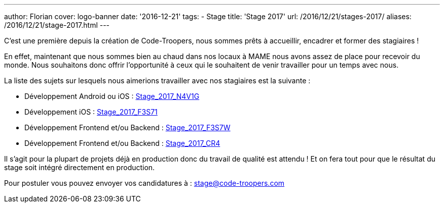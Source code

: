 ---
author: Florian
cover: logo-banner
date: '2016-12-21'
tags:
- Stage
title: 'Stage 2017'
url: /2016/12/21/stages-2017/
aliases: /2016/12/21/stage-2017.html
---

C'est une première depuis la création de Code-Troopers, nous sommes prêts à accueillir, encadrer et former des stagiaires !

En effet, maintenant que nous sommes bien au chaud dans nos locaux à MAME nous avons assez de place pour recevoir du monde.
Nous souhaitons donc offrir l'opportunité à ceux qui le souhaitent de venir travailler pour un temps avec nous.

La liste des sujets sur lesquels nous aimerions travailler avec nos stagiaires est la suivante :

- Développement Android ou iOS : https://code-troopers.com/files/Stage_2017_N4V1G.pdf[Stage_2017_N4V1G]
- Développement iOS : https://code-troopers.com/files/Stage_2017_F3S71.pdf[Stage_2017_F3S71]
- Développement Frontend et/ou Backend : https://code-troopers.com/files/Stage_2017_F3S7W.pdf[Stage_2017_F3S7W]
- Développement Frontend et/ou Backend : https://code-troopers.com/files/Stage_2017_CR4.pdf[Stage_2017_CR4]


Il s'agit pour la plupart de projets déjà en production donc du travail de qualité est attendu ! Et on fera tout pour que le résultat du stage soit intégré directement en production.

Pour postuler vous pouvez envoyer vos candidatures à : stage@code-troopers.com

